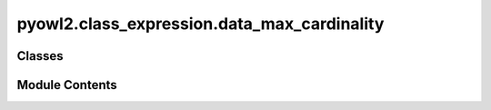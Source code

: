 pyowl2.class_expression.data_max_cardinality
============================================

.. py:module:: pyowl2.class_expression.data_max_cardinality


Classes
-------

.. autoapisummary::

   pyowl2.class_expression.data_max_cardinality.OWLDataMaxCardinality


Module Contents
---------------

.. py:class:: OWLDataMaxCardinality(value: int, expression: pyowl2.abstracts.data_property_expression.OWLDataPropertyExpression, data_range: Optional[pyowl2.abstracts.data_range.OWLDataRange] = None)

   Bases: :py:obj:`pyowl2.abstracts.class_expression.OWLClassExpression`


   A data property restriction specifying the maximum number of values an individual can have for a particular data property.


   .. py:method:: __str__() -> str


   .. py:property:: cardinality
      :type: int


      Getter for non_negative_integer.


   .. py:property:: data_property_expression
      :type: pyowl2.abstracts.data_property_expression.OWLDataPropertyExpression


      Getter for data_property_expression.


   .. py:property:: data_range
      :type: Optional[pyowl2.abstracts.data_range.OWLDataRange]


      Getter for data_range.


   .. py:property:: is_qualified
      :type: bool



